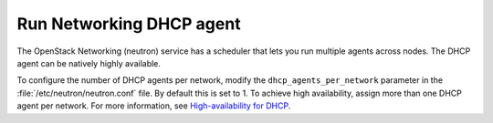 =========================
Run Networking DHCP agent
=========================

The OpenStack Networking (neutron) service has a scheduler that lets you run
multiple agents across nodes. The DHCP agent can be natively highly available.

To configure the number of DHCP agents per network, modify the
``dhcp_agents_per_network`` parameter in the :file:`/etc/neutron/neutron.conf`
file. By default this is set to 1. To achieve high availability, assign more
than one DHCP agent per network. For more information, see
`High-availability for DHCP
<https://docs.openstack.org/newton/networking-guide/config-dhcp-ha.html>`_.
